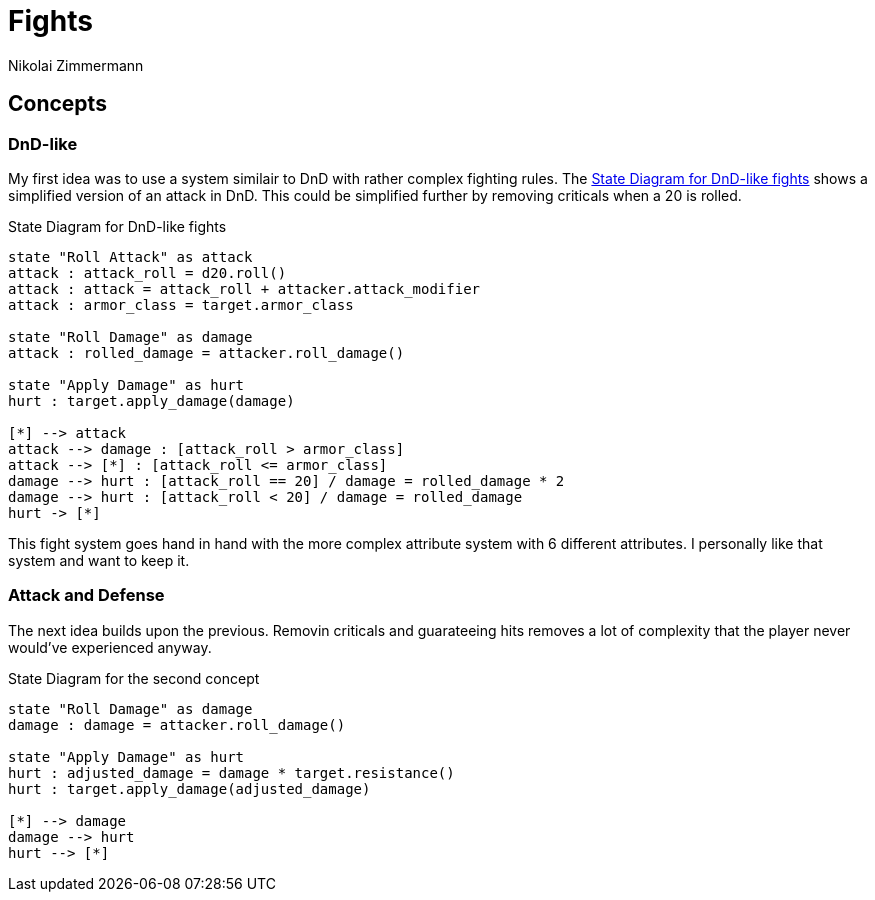 = Fights
Nikolai Zimmermann

== Concepts

=== DnD-like

My first idea was to use a system similair to DnD with rather complex fighting
rules. The <<diagram-concept-dnd-like>> shows a simplified version of an
attack in DnD. This could be simplified further by removing criticals when a 20 is rolled.

.State Diagram for DnD-like fights
[[diagram-concept-dnd-like]]
[plantuml, diagram-fights-concept-dnd-like, svg]
....
state "Roll Attack" as attack
attack : attack_roll = d20.roll()
attack : attack = attack_roll + attacker.attack_modifier
attack : armor_class = target.armor_class

state "Roll Damage" as damage
attack : rolled_damage = attacker.roll_damage()

state "Apply Damage" as hurt
hurt : target.apply_damage(damage)

[*] --> attack
attack --> damage : [attack_roll > armor_class]
attack --> [*] : [attack_roll <= armor_class]
damage --> hurt : [attack_roll == 20] / damage = rolled_damage * 2
damage --> hurt : [attack_roll < 20] / damage = rolled_damage
hurt -> [*]
....

This fight system goes hand in hand with the more complex attribute system with
6 different attributes. I personally like that system and want to keep it.

=== Attack and Defense

The next idea builds upon the previous. Removin criticals and guarateeing hits
removes a lot of complexity that the player never would've experienced anyway.

.State Diagram for the second concept
[[diagram-concept-second]]
[plantuml, diagram-fights-concept-second, svg]
....
state "Roll Damage" as damage
damage : damage = attacker.roll_damage()

state "Apply Damage" as hurt
hurt : adjusted_damage = damage * target.resistance()
hurt : target.apply_damage(adjusted_damage)

[*] --> damage
damage --> hurt
hurt --> [*]
....
